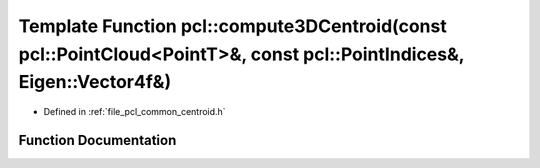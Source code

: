 .. _exhale_function_namespacepcl_1af4605825a1d7113456c905716c518e73:

Template Function pcl::compute3DCentroid(const pcl::PointCloud<PointT>&, const pcl::PointIndices&, Eigen::Vector4f&)
====================================================================================================================

- Defined in :ref:`file_pcl_common_centroid.h`


Function Documentation
----------------------


.. doxygenfunction:: pcl::compute3DCentroid(const pcl::PointCloud<PointT>&, const pcl::PointIndices&, Eigen::Vector4f&)
